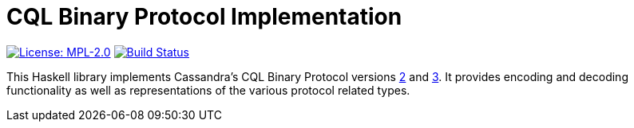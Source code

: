 = CQL Binary Protocol Implementation

// URL references
:cql2: https://github.com/apache/cassandra/blob/trunk/doc/native_protocol_v2.spec[2]
:cql3: https://github.com/apache/cassandra/blob/trunk/doc/native_protocol_v3.spec[3]

// Badges
image:https://img.shields.io/badge/license-MPL_2.0-blue.svg["License: MPL-2.0", link="https://www.mozilla.org/MPL/2.0/"]
image:https://travis-ci.org/twittner/cql.svg?branch=develop["Build Status", link="https://travis-ci.org/twittner/cql"]

This Haskell library implements Cassandra's CQL Binary Protocol versions
{cql2} and {cql3}. It provides encoding and decoding functionality as well
as representations of the various protocol related types.
